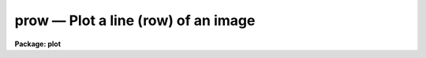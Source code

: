 .. _prow:

prow — Plot a line (row) of an image
====================================

**Package: plot**

.. raw:: html

  <H3>Name</H3>
  <! BeginSection: 'NAME'>
  <UL>
  prow -- plot an image row
  </UL>
  <! EndSection:   'NAME'>
  <H3>Usage</H3>
  <! BeginSection: 'USAGE'>
  <UL>
  prow image row
  </UL>
  <! EndSection:   'USAGE'>
  <H3>Parameters</H3>
  <! BeginSection: 'PARAMETERS'>
  <UL>
  <DL>
  <DT><B>image</B></DT>
  <! Sec='PARAMETERS' Level=0 Label='image' Line='image'>
  <DD>Input image containing the row to be plotted.
  </DD>
  </DL>
  <DL>
  <DT><B>row       </B></DT>
  <! Sec='PARAMETERS' Level=0 Label='row' Line='row       '>
  <DD>The row to be plotted.
  </DD>
  </DL>
  <DL>
  <DT><B>wcs = "<TT>logical</TT>"</B></DT>
  <! Sec='PARAMETERS' Level=0 Label='wcs' Line='wcs = "logical"'>
  <DD>The world coordinate system (<I>wcs</I>) to be used for axis labeling when
  input is f rom images.
  The following standard world systems are predefined.
  <DL>
  <DT><B>logical</B></DT>
  <! Sec='PARAMETERS' Level=1 Label='logical' Line='logical'>
  <DD>Logical coordinates are image pixel coordinates relative to the image currently
  being displayed.
  </DD>
  </DL>
  <DL>
  <DT><B>physical</B></DT>
  <! Sec='PARAMETERS' Level=1 Label='physical' Line='physical'>
  <DD>The physical coordinate system is invariant with respect to linear
  transformations of the physical image matrix.  For example, if the reference
  image was created by extracting a section of another image, the physical
  coordinates of an object in the reference image will be the pixel coordinates
  of the same object in the original image.  The physical coordinate system
  thus provides a consistent coordinate system (a given object always has the
  same coordinates) for all images, regardless of whether any user world
  coordinate systems have been defined.
  </DD>
  </DL>
  <DL>
  <DT><B>world</B></DT>
  <! Sec='PARAMETERS' Level=1 Label='world' Line='world'>
  <DD>The "<TT>world</TT>" coordinate system is the <I>current default WCS</I>.
  The default world system is the system named by the environment variable
  <I>defwcs</I> if defined in the user environment and present in the reference
  image WCS description, else it is the first user WCS defined for the image
  (if any), else physical coordinates are returned.
  </DD>
  </DL>
  <DL>
  <DT><B>wx1=0., wx2=0., wy1=0., wy2=0.</B></DT>
  <! Sec='PARAMETERS' Level=1 Label='wx1' Line='wx1=0., wx2=0., wy1=0., wy2=0.'>
  <DD>The range of window (user) coordinates to be included in the plot.  If
  the range of values in x or y = 0, the plot is automatically scaled
  from the minimum to maximum data values along the degenerate direction.
  </DD>
  </DL>
  </DD>
  </DL>
  <DL>
  <DT><B>vx1=0., vx2=0., vy1=0., vy2=0.</B></DT>
  <! Sec='PARAMETERS' Level=0 Label='vx1' Line='vx1=0., vx2=0., vy1=0., vy2=0.'>
  <DD>NDC coordinates (0-1) of the device plotting viewport.  If not set by
  the user, a suitable viewport which allows sufficient room for all
  labels is used.
  </DD>
  </DL>
  <DL>
  <DT><B>pointmode = no</B></DT>
  <! Sec='PARAMETERS' Level=0 Label='pointmode' Line='pointmode = no'>
  <DD>Plot individual points instead of a continuous line?
  </DD>
  </DL>
  <DL>
  <DT><B>marker = "<TT>box</TT>"</B></DT>
  <! Sec='PARAMETERS' Level=0 Label='marker' Line='marker = "box"'>
  <DD>Marker or line type to be drawn.  If <B>pointmode</B> = yes the markers are
  "<TT>point</TT>", "<TT>box</TT>", "<TT>cross</TT>", "<TT>plus</TT>", "<TT>circle</TT>", "<TT>hebar</TT>", "<TT>vebar</TT>", "<TT>hline</TT>",
  "<TT>vline</TT>" or "<TT>diamond</TT>".  Any other value defaults to "<TT>box</TT>".  If drawing lines,
  <B>pointmode</B> = no, the values are "<TT>line</TT>", "<TT>lhist</TT>", "<TT>bhist</TT>".  Any other
  value defaults to "<TT>line</TT>".  "<TT>bhist</TT>" (box histogram) draws lines to the
  bottom of the graph while "<TT>lhist</TT>" does not.  In both cases the
  horizontal histogram lines run between the half way points (reflected
  at the ends).
  </DD>
  </DL>
  <DL>
  <DT><B>szmarker = 0.005</B></DT>
  <! Sec='PARAMETERS' Level=0 Label='szmarker' Line='szmarker = 0.005'>
  <DD>The size of the marker drawn when <B>pointmode</B> = yes.
  </DD>
  </DL>
  <DL>
  <DT><B>logx = no, logy = no</B></DT>
  <! Sec='PARAMETERS' Level=0 Label='logx' Line='logx = no, logy = no'>
  <DD>Draw the x or y axis in log units, versus linear?
  </DD>
  </DL>
  <DL>
  <DT><B>xlabel = "<TT>wcslabel</TT>", ylabel = "<TT></TT>"</B></DT>
  <! Sec='PARAMETERS' Level=0 Label='xlabel' Line='xlabel = "wcslabel", ylabel = ""'>
  <DD>Label for the X-axis or Y-axis.  if <B>xlabel</B> = "<TT>wcslabel</TT>"
  the world coordinate system label in the image, if defined, is used.
  </DD>
  </DL>
  <DL>
  <DT><B>xformat = "<TT>wcsformat</TT>"</B></DT>
  <! Sec='PARAMETERS' Level=0 Label='xformat' Line='xformat = "wcsformat"'>
  <DD>The numerical format for the coordinate labels.  The values may be "<TT></TT>"
  (an empty string), %f for decimal format, %h and %H for xx:xx:xx format, and
  %m and %M for xx:xx.x format.  The upper case %H and %M convert degrees
  to hours.  Some images have a recommended x coordinate format defined as
  a WCS attribute.  If the xformat value is "<TT>wcsformat</TT>" the WCS attribute
  format will be used.  Any other value will override the image attribute.
  </DD>
  </DL>
  <DL>
  <DT><B>title = "<TT>imtitle</TT>"</B></DT>
  <! Sec='PARAMETERS' Level=0 Label='title' Line='title = "imtitle"'>
  <DD>Title for plot.  If not changed from the default, the title string from the
  image header, appended with the row being plotted, is used.
  </DD>
  </DL>
  <DL>
  <DT><B>majrx=5, minrx=5, majry=5, minry=5</B></DT>
  <! Sec='PARAMETERS' Level=0 Label='majrx' Line='majrx=5, minrx=5, majry=5, minry=5'>
  <DD>The number of major and minor divisions along the x or y axis.
  </DD>
  </DL>
  <DL>
  <DT><B>round = no</B></DT>
  <! Sec='PARAMETERS' Level=0 Label='round' Line='round = no'>
  <DD>Round axes up to nice values?
  </DD>
  </DL>
  <DL>
  <DT><B>fill = yes</B></DT>
  <! Sec='PARAMETERS' Level=0 Label='fill' Line='fill = yes'>
  <DD>Fill plotting viewport regardless of device aspect ratio?
  </DD>
  </DL>
  <DL>
  <DT><B>append = no</B></DT>
  <! Sec='PARAMETERS' Level=0 Label='append' Line='append = no'>
  <DD>Append to an existing plot?
  </DD>
  </DL>
  <DL>
  <DT><B>device="<TT>stdgraph</TT>"</B></DT>
  <! Sec='PARAMETERS' Level=0 Label='device' Line='device="stdgraph"'>
  <DD>Output device.
  </DD>
  </DL>
  </UL>
  <! EndSection:   'PARAMETERS'>
  <H3>Description</H3>
  <! BeginSection: 'DESCRIPTION'>
  <UL>
  Plot a specified row from an image.  The user can control the
  plot size and placement, the scaling and labeling of axes.  Rows can be
  plotted as a continuous line or individual points with a specified marker.
  <P>
  If <B>append</B> is enabled, previous values for <B>box</B>,
  <B>fill</B>, <B>round</B>, the plotting viewport (<B>vx1</B>, <B>vx2</B>, 
  <B>vy1</B>, <B>vy2</B>), and the plotting window (<B>wx1</B>, <B>wx2</B>, 
  <B>wy1</B>, <B>wy2</B>) are used.
  <P>
  If the plotting viewport was not set by the user, <B>prow</B> 
  automatically sets a viewport centered on the device.  The default value
  of <B>fill</B> = yes means the plot spans equal amounts of NDC space in
  x and y.  Setting
  the value of <B>fill</B>  to "<TT>no</TT>" means the viewport will be adjusted so 
  that the square plot will span equal physical lengths in x and y
  when plotted.  That is, when <B>fill = no</B>, a unity aspect ratio is 
  enforced, and plots
  appear square regardless of the device aspect ratio.  On devices with non 
  square full device viewports (e.g., the vt640), a plot drawn by <I>prow</I>
  appears extended in the x direction unless <B>fill</B> = no.
  <P>
  </UL>
  <! EndSection:   'DESCRIPTION'>
  <H3>Examples</H3>
  <! BeginSection: 'EXAMPLES'>
  <UL>
  1. Plot row 128 of image crab.5009 with default parameters:
  <P>
      cl&gt; prow crab.5009 128
  <P>
  2. Overplot row 128 of crab.red using crosses to mark the added points:
  <P>
      cl&gt; prow crab.red 128 append+ pointmode+ marker=cross
  <P>
  3. Annotate the axes of a row plot:
  <P>
      cl&gt; prow crab.5009 64 xlabel="<TT>Column Number</TT>" ylabel=Intensity
  </UL>
  <! EndSection:   'EXAMPLES'>
  <H3>Time requirements</H3>
  <! BeginSection: 'TIME REQUIREMENTS'>
  <UL>
  <I>prow</I> takes about 1 cp second to plot a row of a 512 square image.
  </UL>
  <! EndSection:   'TIME REQUIREMENTS'>
  <H3>Bugs</H3>
  <! BeginSection: 'BUGS'>
  <UL>
  </UL>
  <! EndSection:   'BUGS'>
  <H3>See also</H3>
  <! BeginSection: 'SEE ALSO'>
  <UL>
  prows, pcol, pcols
  </UL>
  <! EndSection:    'SEE ALSO'>
  
  <! Contents: 'NAME' 'USAGE' 'PARAMETERS' 'DESCRIPTION' 'EXAMPLES' 'TIME REQUIREMENTS' 'BUGS' 'SEE ALSO'  >
  
